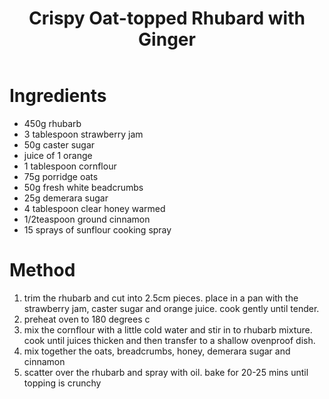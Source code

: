 #+TITLE: Crispy Oat-topped Rhubard with Ginger
#+ROAM_TAGS: @recipe @dessert

* Ingredients

- 450g rhubarb
- 3 tablespoon strawberry jam
- 50g caster sugar
- juice of 1 orange
- 1 tablespoon cornflour
- 75g porridge oats
- 50g fresh white beadcrumbs
- 25g demerara sugar
- 4 tablespoon clear honey warmed
- 1/2teaspoon ground cinnamon
- 15 sprays of sunflour cooking spray

* Method

1. trim the rhubarb and cut into 2.5cm pieces. place in a pan with the strawberry jam, caster sugar and orange juice. cook gently until tender.
2. preheat oven to 180 degrees c
3. mix the cornflour with a little cold water and stir in to rhubarb mixture. cook until juices thicken and then transfer to a shallow ovenproof dish.
4. mix together the oats, breadcrumbs, honey, demerara sugar and cinnamon
5. scatter over the rhubarb and spray with oil. bake for 20-25 mins until topping is crunchy
